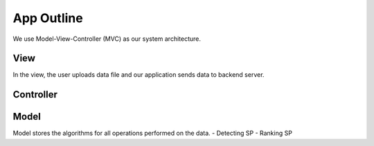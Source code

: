 App Outline
-------------
We use Model-View-Controller (MVC) as our system architecture.

View
##########
In the view, the user uploads data file and our application sends data to backend server. 


Controller
###########


Model
###########
Model stores the algorithms for all operations performed on the data.
- Detecting SP
- Ranking SP



